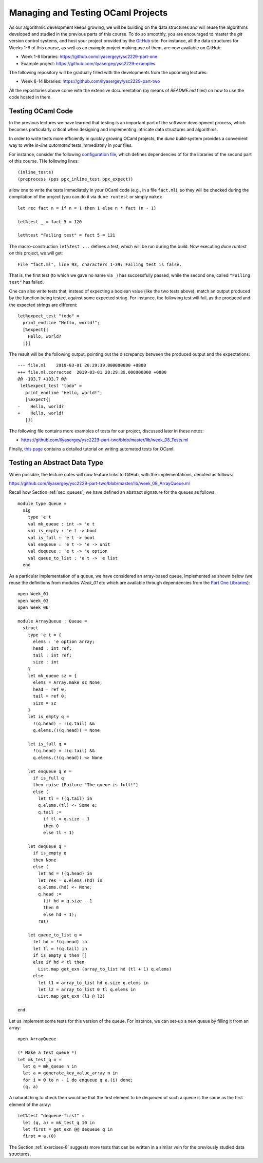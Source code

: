 .. -*- mode: rst -*-

Managing and Testing OCaml Projects
===================================

As our algorithmic development keeps growing, we will be building on the data structures and will reuse the algorithms developed and studied in the previous parts of this course. To do so smoothly, you are encouraged to master the `git` version control systems, and host your project provided by the `GitHub <https://github.com/>`_ site. For instance, all the data structures for Weeks 1-6 of this course, as well as an example project making use of them, are now available on GitHub:

* Week 1-6 libraries: https://github.com/ilyasergey/ysc2229-part-one
* Example project: https://github.com/ilyasergey/ysc2229-examples

The following repository will be gradually filled with the developments from the upcoming lectures:

* Week 8-14 libraries: https://github.com/ilyasergey/ysc2229-part-two

All the repositories above come with the extensive documentation (by means of `README.md` files) on how to use the code hosted in them.

.. _sec-queue-test:

Testing OCaml Code
------------------

In the previous lectures we have learned that testing is an important part of the software development process, which becomes particularly critical when designing and implementing intricate data structures and algorithms. 

In order to write tests more efficiently in quickly growing OCaml projects, the `dune` build-system provides a convenient way to write *in-line automated* tests immediately in your files.

For instance, consider the following `configuration file <https://github.com/ilyasergey/ysc2229-part-two/blob/master/lib/dune>`_, which defines dependencies of for the libraries of the second part of this course. THe following lines::

  (inline_tests)                
  (preprocess (pps ppx_inline_test ppx_expect))

allow one to write the tests immediately in your OCaml code (e.g., in a file ``fact.ml``), so they will be checked during the compilation of the project (you can do it via ``dune runtest`` or simply ``make``)::

 let rec fact n = if n = 1 then 1 else n * fact (n - 1)

 let%test _ = fact 5 = 120

 let%test "Failing test" = fact 5 = 121

The macro-construction ``let%test ...`` defines a test, which will be run during the build. Now executing `dune runtest` on this project, we will get::

 File "fact.ml", line 93, characters 1-39: Failing test is false.

That is, the first test (to which we gave no name via ``_``) has successfully passed, while the second one, called ``"Failing test"`` has failed.

One can also write tests that, instead of expecting a boolean value (like the two tests above), match an output produced by the function being tested, against some expected string. For instance, the following test will fail, as the produced and the expected strings are different::

 let%expect_test "todo" =
   print_endline "Hello, world!";
   [%expect{|
     Hello, world?
   |}]

The result will be the following output, pointing out the discrepancy between the produced output and the expectations::

 --- file.ml	2019-03-01 20:29:39.000000000 +0800
 +++ file.ml.corrected	2019-03-01 20:29:39.000000000 +0800
 @@ -103,7 +103,7 @@
  let%expect_test "todo" =
    print_endline "Hello, world!";
    [%expect{|
 -    Hello, world?
 +    Hello, world!
    |}]

The following file contains more examples of tests for our project, discussed later in these notes:

* https://github.com/ilyasergey/ysc2229-part-two/blob/master/lib/week_08_Tests.ml

Finally, `this page <https://dune.readthedocs.io/en/latest/tests.html>`_ contains a detailed tutorial on writing automated tests for OCaml.

Testing an Abstract Data Type
-----------------------------

When possible, the lecture notes will now feature links to GitHub, with the implementations, denoted as follows:

https://github.com/ilyasergey/ysc2229-part-two/blob/master/lib/week_08_ArrayQueue.ml

Recall how Section :ref:`sec_queues`, we have defined an abstract signature for the queues as follows::

 module type Queue = 
   sig
     type 'e t
     val mk_queue : int -> 'e t
     val is_empty : 'e t -> bool
     val is_full : 'e t -> bool
     val enqueue : 'e t -> 'e -> unit
     val dequeue : 'e t -> 'e option
     val queue_to_list : 'e t -> 'e list
   end

As a particular implementation of a queue, we have considered an array-based queue, implemented as shown below (we reuse the definitions from modules `Week_01` etc which are available through dependencies from the `Part One Libraries <https://github.com/ilyasergey/ysc2229-part-one>`_)::

 open Week_01
 open Week_03
 open Week_06

 module ArrayQueue : Queue = 
   struct
     type 'e t = {
       elems : 'e option array;
       head : int ref;
       tail : int ref;
       size : int    
     }
     let mk_queue sz = {
       elems = Array.make sz None;
       head = ref 0;
       tail = ref 0;
       size = sz
     }
     let is_empty q = 
       !(q.head) = !(q.tail) &&
       q.elems.(!(q.head)) = None

     let is_full q = 
       !(q.head) = !(q.tail) &&
       q.elems.(!(q.head)) <> None

     let enqueue q e = 
       if is_full q
       then raise (Failure "The queue is full!")
       else (
         let tl = !(q.tail) in
         q.elems.(tl) <- Some e;
         q.tail := 
           if tl = q.size - 1 
           then 0 
           else tl + 1)

     let dequeue q = 
       if is_empty q
       then None
       else (
         let hd = !(q.head) in
         let res = q.elems.(hd) in
         q.elems.(hd) <- None; 
         q.head := 
           (if hd = q.size - 1 
           then 0 
           else hd + 1);
         res)

     let queue_to_list q = 
       let hd = !(q.head) in
       let tl = !(q.tail) in
       if is_empty q then [] 
       else if hd < tl then
         List.map get_exn (array_to_list hd (tl + 1) q.elems)
       else 
         let l1 = array_to_list hd q.size q.elems in
         let l2 = array_to_list 0 tl q.elems in
         List.map get_exn (l1 @ l2)

 end

Let us implement some tests for this version of the queue. For instance, we can set-up a new queue by filling it from an array::

 open ArrayQueue

 (* Make a test_queue *)
 let mk_test_q n = 
   let q = mk_queue n in
   let a = generate_key_value_array n in
   for i = 0 to n - 1 do enqueue q a.(i) done;
   (q, a)

A natural thing to check then would be that the first element to be dequeued of such a queue is the same as the first element of the array::

 let%test "dequeue-first" =
   let (q, a) = mk_test_q 10 in
   let first = get_exn @@ dequeue q in
   first = a.(0)

The Section :ref:`exercises-8` suggests more tests that can be written in a similar vein for the previously studied data structures.
